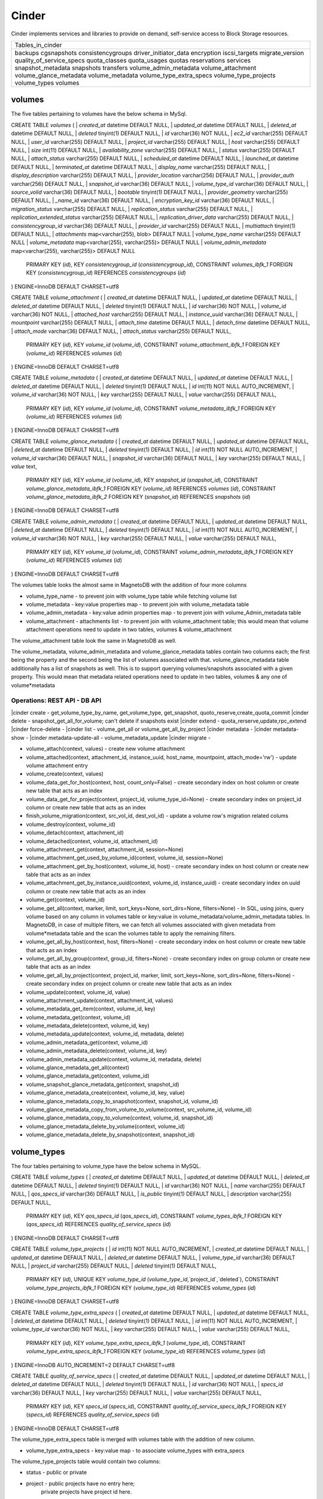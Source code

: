========
Cinder
========

Cinder implements services and libraries to provide on demand,
self-service access to Block Storage resources.

+--------------------------+
| Tables_in_cinder         |
+--------------------------+
| backups                  |
| cgsnapshots              |
| consistencygroups        |
| driver_initiator_data    |
| encryption               |
| iscsi_targets            |
| migrate_version          |
| quality_of_service_specs |
| quota_classes            |
| quota_usages             |
| quotas                   |
| reservations             |
| services                 |
| snapshot_metadata        |
| snapshots                |
| transfers                |
| volume_admin_metadata    |
| volume_attachment        |
| volume_glance_metadata   |
| volume_metadata          |
| volume_type_extra_specs  |
| volume_type_projects     |
| volume_types             |
| volumes                  |
+--------------------------+


volumes
=======

The five tables pertaining to volumes have the below schema in MySql.

CREATE TABLE `volumes` (
|  `created_at` datetime DEFAULT NULL,
|  `updated_at` datetime DEFAULT NULL,
|  `deleted_at` datetime DEFAULT NULL,
|  `deleted` tinyint(1) DEFAULT NULL,
|  `id` varchar(36) NOT NULL,
|  `ec2_id` varchar(255) DEFAULT NULL,
|  `user_id` varchar(255) DEFAULT NULL,
|  `project_id` varchar(255) DEFAULT NULL,
|  `host` varchar(255) DEFAULT NULL,
|  `size` int(11) DEFAULT NULL,
|  `availability_zone` varchar(255) DEFAULT NULL,
|  `status` varchar(255) DEFAULT NULL,
|  `attach_status` varchar(255) DEFAULT NULL,
|  `scheduled_at` datetime DEFAULT NULL,
|  `launched_at` datetime DEFAULT NULL,
|  `terminated_at` datetime DEFAULT NULL,
|  `display_name` varchar(255) DEFAULT NULL,
|  `display_description` varchar(255) DEFAULT NULL,
|  `provider_location` varchar(256) DEFAULT NULL,
|  `provider_auth` varchar(256) DEFAULT NULL,
|  `snapshot_id` varchar(36) DEFAULT NULL,
|  `volume_type_id` varchar(36) DEFAULT NULL,
|  `source_volid` varchar(36) DEFAULT NULL,
|  `bootable` tinyint(1) DEFAULT NULL,
|  `provider_geometry` varchar(255) DEFAULT NULL,
|  `_name_id` varchar(36) DEFAULT NULL,
|  `encryption_key_id` varchar(36) DEFAULT NULL,
|  `migration_status` varchar(255) DEFAULT NULL,
|  `replication_status` varchar(255) DEFAULT NULL,
|  `replication_extended_status` varchar(255) DEFAULT NULL,
|  `replication_driver_data` varchar(255) DEFAULT NULL,
|  `consistencygroup_id` varchar(36) DEFAULT NULL,
|  `provider_id` varchar(255) DEFAULT NULL,
|  `multiattach` tinyint(1) DEFAULT NULL,
|  `attachments` map<varchar(255), blob> DEFAULT NULL
|  `volume_type_name` varchar(255) DEFAULT NULL
|  `volume_metadata` map<varchar(255), varchar(255)> DEFAULT NULL
|  `volume_admin_metadata` map<varchar(255), varchar(255)> DEFAULT NULL
  PRIMARY KEY (`id`),
  KEY `consistencygroup_id` (`consistencygroup_id`),
  CONSTRAINT `volumes_ibfk_1` FOREIGN KEY (`consistencygroup_id`) REFERENCES `consistencygroups` (`id`)
) ENGINE=InnoDB DEFAULT CHARSET=utf8

CREATE TABLE `volume_attachment` (
|  `created_at` datetime DEFAULT NULL,
|  `updated_at` datetime DEFAULT NULL,
|  `deleted_at` datetime DEFAULT NULL,
|  `deleted` tinyint(1) DEFAULT NULL,
|  `id` varchar(36) NOT NULL,
|  `volume_id` varchar(36) NOT NULL,
|  `attached_host` varchar(255) DEFAULT NULL,
|  `instance_uuid` varchar(36) DEFAULT NULL,
|  `mountpoint` varchar(255) DEFAULT NULL,
|  `attach_time` datetime DEFAULT NULL,
|  `detach_time` datetime DEFAULT NULL,
|  `attach_mode` varchar(36) DEFAULT NULL,
|  `attach_status` varchar(255) DEFAULT NULL,
  PRIMARY KEY (`id`),
  KEY `volume_id` (`volume_id`),
  CONSTRAINT `volume_attachment_ibfk_1` FOREIGN KEY (`volume_id`) REFERENCES `volumes` (`id`)
) ENGINE=InnoDB DEFAULT CHARSET=utf8

CREATE TABLE `volume_metadata` (
|  `created_at` datetime DEFAULT NULL,
|  `updated_at` datetime DEFAULT NULL,
|  `deleted_at` datetime DEFAULT NULL,
|  `deleted` tinyint(1) DEFAULT NULL,
|  `id` int(11) NOT NULL AUTO_INCREMENT,
|  `volume_id` varchar(36) NOT NULL,
|  `key` varchar(255) DEFAULT NULL,
|  `value` varchar(255) DEFAULT NULL,
  PRIMARY KEY (`id`),
  KEY `volume_id` (`volume_id`),
  CONSTRAINT `volume_metadata_ibfk_1` FOREIGN KEY (`volume_id`) REFERENCES `volumes` (`id`)
) ENGINE=InnoDB DEFAULT CHARSET=utf8

CREATE TABLE `volume_glance_metadata` (
|  `created_at` datetime DEFAULT NULL,
|  `updated_at` datetime DEFAULT NULL,
|  `deleted_at` datetime DEFAULT NULL,
|  `deleted` tinyint(1) DEFAULT NULL,
|  `id` int(11) NOT NULL AUTO_INCREMENT,
|  `volume_id` varchar(36) DEFAULT NULL,
|  `snapshot_id` varchar(36) DEFAULT NULL,
|  `key` varchar(255) DEFAULT NULL,
|  `value` text,
  PRIMARY KEY (`id`),
  KEY `volume_id` (`volume_id`),
  KEY `snapshot_id` (`snapshot_id`),
  CONSTRAINT `volume_glance_metadata_ibfk_1` FOREIGN KEY (`volume_id`) REFERENCES `volumes` (`id`),
  CONSTRAINT `volume_glance_metadata_ibfk_2` FOREIGN KEY (`snapshot_id`) REFERENCES `snapshots` (`id`)
) ENGINE=InnoDB DEFAULT CHARSET=utf8

CREATE TABLE `volume_admin_metadata` (
|  `created_at` datetime DEFAULT NULL,
|  `updated_at` datetime DEFAULT NULL,
|  `deleted_at` datetime DEFAULT NULL,
|  `deleted` tinyint(1) DEFAULT NULL,
|  `id` int(11) NOT NULL AUTO_INCREMENT,
|  `volume_id` varchar(36) NOT NULL,
|  `key` varchar(255) DEFAULT NULL,
|  `value` varchar(255) DEFAULT NULL,
  PRIMARY KEY (`id`),
  KEY `volume_id` (`volume_id`),
  CONSTRAINT `volume_admin_metadata_ibfk_1` FOREIGN KEY (`volume_id`) REFERENCES `volumes` (`id`)
) ENGINE=InnoDB DEFAULT CHARSET=utf8

The volumes table looks the almost same in MagnetoDB with the addition of four more columns

* volume_type_name - to prevent join with volume_type table while fetching volume list
* volume_metadata - key:value properties map - to prevent join with volume_metadata table 
* volume_admin_metadata - key:value admin properties map - to prevent join with volume_Admin_metadata table
* volume_attachment - attachments list - to prevent join with volume_attachment table; this would mean that volume attachment operations need to update in two tables, volumes & volume_attachment

The volume_attachment table look the same in MagnetoDB as well.

The volume_metadata, volume_admin_metadata and volume_glance_metadata tables contain two columns each; the first being the property and the second being the list of volumes associated with that. volume_glance_metadata table additionally has a list of snapshots as well. This is to support querying volumes/snapshots associated with a given property. This would mean that metadata related operations need to update in two tables, volumes & any one of volume*metadata

Operations: REST API - DB API
-----------------------------

|cinder create - get_volume_type_by_name, get_volume_type, get_snapshot, quoto_reserve,create_quota_commit
|cinder delete - snapshot_get_all_for_volume; can't delete if snapshots exist
|cinder extend - quota_rerserve,update,rpc_extend 
|cinder force-delete - 
|cinder list - volume_get_all or volume_get_all_by_project
|cinder metadata - 
|cinder metadata-show - 
|cinder metadata-update-all - volume_metadata_update
|cinder migrate - 

* volume_attach(context, values) - create new volume attachment

* volume_attached(context, attachment_id, instance_uuid, host_name, mountpoint, attach_mode='rw') - update volume attachment entry

* volume_create(context, values)

* volume_data_get_for_host(context, host, count_only=False) - create secondary index on host column or create new table that acts as an index

* volume_data_get_for_project(context, project_id, volume_type_id=None) - create secondary index on project_id column or create new table  that acts as an index

* finish_volume_migration(context, src_vol_id, dest_vol_id) - update a volume row's migration related colums

* volume_destroy(context, volume_id)

* volume_detach(context, attachment_id)

* volume_detached(context, volume_id, attachment_id)

* volume_attachment_get(context, attachment_id, session=None)

* volume_attachment_get_used_by_volume_id(context, volume_id, session=None)

* volume_attachment_get_by_host(context, volume_id, host) - create secondary index on host column or create new table  that acts as an index

* volume_attachment_get_by_instance_uuid(context, volume_id, instance_uuid) - create secondary index on uuid column or create new table that acts as an index

* volume_get(context, volume_id)

* volume_get_all(context, marker, limit, sort_keys=None, sort_dirs=None, filters=None) - In SQL, using joins, query volume based on any column in volumes table or key:value in volume_metadata/volume_admin_metadata tables. In MagnetoDB, in case of multiple filters, we can fetch all volumes associated with given metadata from volume*metadata table and the scan the volumes table to apply the remaining filters.

* volume_get_all_by_host(context, host, filters=None) - create secondary index on host column or create new table  that acts as an index

* volume_get_all_by_group(context, group_id, filters=None) - create secondary index on group column or create new table  that acts as an index

* volume_get_all_by_project(context, project_id, marker, limit, sort_keys=None, sort_dirs=None, filters=None) - create secondary index on project column or create new table  that acts as an index

* volume_update(context, volume_id, value)

* volume_attachment_update(context, attachment_id, values)

* volume_metadata_get_item(context, volume_id, key)

* volume_metadata_get(context, volume_id)

* volume_metadata_delete(context, volume_id, key)

* volume_metadata_update(context, volume_id, metadata, delete)

* volume_admin_metadata_get(context, volume_id)

* volume_admin_metadata_delete(context, volume_id, key)

* volume_admin_metadata_update(context, volume_id, metadata, delete)

* volume_glance_metadata_get_all(context)

* volume_glance_metadata_get(context, volume_id)

* volume_snapshot_glance_metadata_get(context, snapshot_id)

* volume_glance_metadata_create(context, volume_id, key, value)

* volume_glance_metadata_copy_to_snapshot(context, snapshot_id, volume_id)

* volume_glance_metadata_copy_from_volume_to_volume(context, src_volume_id, volume_id)

* volume_glance_metadata_copy_to_volume(context, volume_id, snapshot_id)

* volume_glance_metadata_delete_by_volume(context, volume_id)

* volume_glance_metadata_delete_by_snapshot(context, snapshot_id)


volume_types
============

The four tables pertaining to volume_type have the below schema in MySQL.

CREATE TABLE `volume_types` (
|  `created_at` datetime DEFAULT NULL,
|  `updated_at` datetime DEFAULT NULL,
|  `deleted_at` datetime DEFAULT NULL,
|  `deleted` tinyint(1) DEFAULT NULL,
|  `id` varchar(36) NOT NULL,
|  `name` varchar(255) DEFAULT NULL,
|  `qos_specs_id` varchar(36) DEFAULT NULL,
|  `is_public` tinyint(1) DEFAULT NULL,
|  `description` varchar(255) DEFAULT NULL,
  PRIMARY KEY (`id`),
  KEY `qos_specs_id` (`qos_specs_id`),
  CONSTRAINT `volume_types_ibfk_1` FOREIGN KEY (`qos_specs_id`) REFERENCES `quality_of_service_specs` (`id`)
) ENGINE=InnoDB DEFAULT CHARSET=utf8

CREATE TABLE `volume_type_projects` (
|  `id` int(11) NOT NULL AUTO_INCREMENT,
|  `created_at` datetime DEFAULT NULL,
|  `updated_at` datetime DEFAULT NULL,
|  `deleted_at` datetime DEFAULT NULL,
|  `volume_type_id` varchar(36) DEFAULT NULL,
|  `project_id` varchar(255) DEFAULT NULL,
|  `deleted` tinyint(1) DEFAULT NULL,
  PRIMARY KEY (`id`),
  UNIQUE KEY `volume_type_id` (`volume_type_id`,`project_id`,`deleted`),
  CONSTRAINT `volume_type_projects_ibfk_1` FOREIGN KEY (`volume_type_id`) REFERENCES `volume_types` (`id`)
) ENGINE=InnoDB DEFAULT CHARSET=utf8

CREATE TABLE `volume_type_extra_specs` (
|  `created_at` datetime DEFAULT NULL,
|  `updated_at` datetime DEFAULT NULL,
|  `deleted_at` datetime DEFAULT NULL,
|  `deleted` tinyint(1) DEFAULT NULL,
|  `id` int(11) NOT NULL AUTO_INCREMENT,
|  `volume_type_id` varchar(36) NOT NULL,
|  `key` varchar(255) DEFAULT NULL,
|  `value` varchar(255) DEFAULT NULL,
  PRIMARY KEY (`id`),
  KEY `volume_type_extra_specs_ibfk_1` (`volume_type_id`),
  CONSTRAINT `volume_type_extra_specs_ibfk_1` FOREIGN KEY (`volume_type_id`) REFERENCES `volume_types` (`id`)
) ENGINE=InnoDB AUTO_INCREMENT=2 DEFAULT CHARSET=utf8

CREATE TABLE `quality_of_service_specs` (
|  `created_at` datetime DEFAULT NULL,
|  `updated_at` datetime DEFAULT NULL,
|  `deleted_at` datetime DEFAULT NULL,
|  `deleted` tinyint(1) DEFAULT NULL,
|  `id` varchar(36) NOT NULL,
|  `specs_id` varchar(36) DEFAULT NULL,
|  `key` varchar(255) DEFAULT NULL,
|  `value` varchar(255) DEFAULT NULL,
  PRIMARY KEY (`id`),
  KEY `specs_id` (`specs_id`),
  CONSTRAINT `quality_of_service_specs_ibfk_1` FOREIGN KEY (`specs_id`) REFERENCES `quality_of_service_specs` (`id`)
) ENGINE=InnoDB DEFAULT CHARSET=utf8


The volume_type_extra_specs table is merged with volumes table with the addition of new column.

* volume_type_extra_specs - key:value map - to associate volume_types with extra_specs 

The volume_type_projects table would contain two columns:

* status - public or private
* project - public projects have no entry here;
            private projects have project id here.
this table supports querying volume_types by status 'public' or by a given project id.

The quality_of_service_specs table in MagnetoDB shall have three columns uuid, name and map of specs. To support the query to fetch all volume_types associated with a given qos_spec, we can either create a secondary index on qos_specs_id column in volume_types table or add a new column 'volume_types' in quality_of_service_specs tables that contains a list of associated volume_types.

Operations
----------

* volume_type_create(context, values, projects=None)

* volume_type_update(context, volume_type_id, values)

* volume_type_get_all(context, inactive=False, filters=None) - supported filter 'is_public'; 

* volume_type_get(context, id, inactive=False, expected_fields=None)

* volume_type_get_by_name(context, name)

* volume_types_get_by_name_or_id(context, volume_type_list)

* volume_type_qos_associations_get(context, qos_specs_id, inactive=False) - get all volumes associated with a qos spec

* volume_type_qos_associate(context, type_id, qos_specs_id)

* volume_type_qos_disassociate(context, qos_specs_id, type_id)

* volume_type_qos_disassociate_all(context, qos_specs_id)

* volume_type_qos_specs_get(context, type_id) - get the qos spec associated with a volume_type

* volume_type_destroy(context, id)

* volume_type_access_get_all(context, type_id) - get all projects in which the given volume_type is exposed

* volume_type_access_add(context, type_id, project_id)

* volume_type_access_remove(context, type_id, project_id)

* volume_type_extra_specs_get(context, volume_type_id)

* volume_type_extra_specs_delete(context, volume_type_id, key)

* volume_type_extra_specs_update_or_create(context, volume_type_id, specs)

* qos_specs_create(context, values)

* qos_specs_get(context, qos_specs_id, inactive=False)

* qos_specs_get_all(context, inactive=False, filters=None)

* qos_specs_get_by_name(context, name, inactive=False) - create secondary index on name column or create new table  that acts as an index

* qos_specs_associations_get(context, qos_specs_id) - get all volume_types associated with the given qos_specs_id

* qos_specs_associate(context, qos_specs_id, type_id)

* qos_specs_disassociate(context, qos_specs_id, type_id)

* qos_specs_disassociate_all(context, qos_specs_id)

* qos_specs_item_delete(context, qos_specs_id, key)

* qos_specs_delete(context, qos_specs_id)

* qos_specs_update(context, qos_specs_id, specs)
 

snapshots
=========

The two tables associated with snapshots have the below schema in MySQL.

CREATE TABLE `snapshots` (
|  `created_at` datetime DEFAULT NULL,
|  `updated_at` datetime DEFAULT NULL,
|  `deleted_at` datetime DEFAULT NULL,
|  `deleted` tinyint(1) DEFAULT NULL,
|  `id` varchar(36) NOT NULL,
|  `volume_id` varchar(36) NOT NULL,
|  `user_id` varchar(255) DEFAULT NULL,
|  `project_id` varchar(255) DEFAULT NULL,
|  `status` varchar(255) DEFAULT NULL,
|  `progress` varchar(255) DEFAULT NULL,
|  `volume_size` int(11) DEFAULT NULL,
|  `scheduled_at` datetime DEFAULT NULL,
|  `display_name` varchar(255) DEFAULT NULL,
|  `display_description` varchar(255) DEFAULT NULL,
|  `provider_location` varchar(255) DEFAULT NULL,
|  `encryption_key_id` varchar(36) DEFAULT NULL,
|  `volume_type_id` varchar(36) DEFAULT NULL,
|  `cgsnapshot_id` varchar(36) DEFAULT NULL,
|  `provider_id` varchar(255) DEFAULT NULL,
  PRIMARY KEY (`id`),
  KEY `snapshots_volume_id_fkey` (`volume_id`),
  KEY `cgsnapshot_id` (`cgsnapshot_id`),
  CONSTRAINT `snapshots_ibfk_1` FOREIGN KEY (`cgsnapshot_id`) REFERENCES `cgsnapshots` (`id`),
  CONSTRAINT `snapshots_volume_id_fkey` FOREIGN KEY (`volume_id`) REFERENCES `volumes` (`id`)
) ENGINE=InnoDB DEFAULT CHARSET=utf8

CREATE TABLE `snapshot_metadata` (
|  `created_at` datetime DEFAULT NULL,
|  `updated_at` datetime DEFAULT NULL,
|  `deleted_at` datetime DEFAULT NULL,
|  `deleted` tinyint(1) DEFAULT NULL,
|  `id` int(11) NOT NULL AUTO_INCREMENT,
|  `snapshot_id` varchar(36) NOT NULL,
|  `key` varchar(255) DEFAULT NULL,
|  `value` varchar(255) DEFAULT NULL,
  PRIMARY KEY (`id`),
  KEY `snapshot_id` (`snapshot_id`),
  CONSTRAINT `snapshot_metadata_ibfk_1` FOREIGN KEY (`snapshot_id`) REFERENCES `snapshots` (`id`)
) ENGINE=InnoDB DEFAULT CHARSET=utf8

The snapshot_metadata table is merged with snapshots table with the addition of new column.

* snapshot_metadata - key:value properties map

Operations
----------

* snapshot_create(context, values)

* snapshot_destroy(context, snapshot_id)

* snapshot_get(context, snapshot_id)

* snapshot_get_all(context)

* snapshot_get_all_for_volume(context, volume_id) - create secondary index on volume column or create new table  that acts as an index

* snapshot_get_all_for_cgsnapshot(context, cgsnapshot_id) - create secondary index on cgsnapshot column or create new table  that acts as an index

* snapshot_get_all_by_project(context, project_id) - create secondary index on project column or create new table  that acts as an index

* snapshot_data_get_for_project(context, project_id, volume_type_id=None)

* snapshot_update(context, snapshot_id, values)

* snapshot_metadata_get(context, snapshot_id)

* snapshot_metadata_delete(context, snapshot_id, key)

* snapshot_metadata_update(context, snapshot_id, metadata, delete)



consistencygroups
=================

The two tables associated with snapshots have the below schema in MySQL.

CREATE TABLE `consistencygroups` (
|  `created_at` datetime DEFAULT NULL,
|  `updated_at` datetime DEFAULT NULL,
|  `deleted_at` datetime DEFAULT NULL,
|  `deleted` tinyint(1) DEFAULT NULL,
|  `id` varchar(36) NOT NULL,
|  `user_id` varchar(255) DEFAULT NULL,
|  `project_id` varchar(255) DEFAULT NULL,
|  `host` varchar(255) DEFAULT NULL,
|  `availability_zone` varchar(255) DEFAULT NULL,
|  `name` varchar(255) DEFAULT NULL,
|  `description` varchar(255) DEFAULT NULL,
|  `volume_type_id` varchar(255) DEFAULT NULL,
|  `status` varchar(255) DEFAULT NULL,
|  `cgsnapshot_id` varchar(36) DEFAULT NULL,
  PRIMARY KEY (`id`)
) ENGINE=InnoDB DEFAULT CHARSET=utf8

CREATE TABLE `cgsnapshots` (
|  `created_at` datetime DEFAULT NULL,
|  `updated_at` datetime DEFAULT NULL,
|  `deleted_at` datetime DEFAULT NULL,
|  `deleted` tinyint(1) DEFAULT NULL,
|  `id` varchar(36) NOT NULL,
|  `consistencygroup_id` varchar(36) NOT NULL,
|  `user_id` varchar(255) DEFAULT NULL,
|  `project_id` varchar(255) DEFAULT NULL,
|  `name` varchar(255) DEFAULT NULL,
|  `description` varchar(255) DEFAULT NULL,
|  `status` varchar(255) DEFAULT NULL,
  PRIMARY KEY (`id`),
  KEY `consistencygroup_id` (`consistencygroup_id`),
  CONSTRAINT `cgsnapshots_ibfk_1` FOREIGN KEY (`consistencygroup_id`) REFERENCES `consistencygroups` (`id`)
) ENGINE=InnoDB DEFAULT CHARSET=utf8

These two tables look the same in MagnetoDB as well. 

Operations
----------

* consistencygroup_data_get_for_project(context, project_id) - create secondary index on project column or create new table  that acts as an index

* consistencygroup_get(context, consistencygroup_id)

* consistencygroup_get_all(context)

* consistencygroup_get_all_by_project(context, project_id)

* consistencygroup_create(context, values)

* consistencygroup_update(context, consistencygroup_id, values)

* consistencygroup_destroy(context, consistencygroup_id)

* cgsnapshot_get(context, cgsnapshot_id)

* cgsnapshot_get_all(context)

* cgsnapshot_get_all_by_group(context, group_id) - create secondary index on group column or create new table  that acts as an index

* cgsnapshot_get_all_by_project(context, project_id) - create secondary index on project column or create new table  that acts as an index

* cgsnapshot_create(context, values)

* cgsnapshot_update(context, cgsnapshot_id, values)

* cgsnapshot_destroy(context, cgsnapshot_id)


quotas
======

The four tables associated with quotas have the below schema in MySQL:

CREATE TABLE `quotas` (
|  `id` int(11) NOT NULL AUTO_INCREMENT,
|  `created_at` datetime DEFAULT NULL,
|  `updated_at` datetime DEFAULT NULL,
|  `deleted_at` datetime DEFAULT NULL,
|  `deleted` tinyint(1) DEFAULT NULL,
|  `project_id` varchar(255) DEFAULT NULL,
|  `resource` varchar(255) NOT NULL,
|  `hard_limit` int(11) DEFAULT NULL,
  PRIMARY KEY (`id`)
) ENGINE=InnoDB DEFAULT CHARSET=utf8

CREATE TABLE `quota_classes` (
|  `created_at` datetime DEFAULT NULL,
|  `updated_at` datetime DEFAULT NULL,
|  `deleted_at` datetime DEFAULT NULL,
|  `deleted` tinyint(1) DEFAULT NULL,
|  `id` int(11) NOT NULL AUTO_INCREMENT,
|  `class_name` varchar(255) DEFAULT NULL,
|  `resource` varchar(255) DEFAULT NULL,
|  `hard_limit` int(11) DEFAULT NULL,
  PRIMARY KEY (`id`),
  KEY `ix_quota_classes_class_name` (`class_name`)
) ENGINE=InnoDB AUTO_INCREMENT=5 DEFAULT CHARSET=utf8

CREATE TABLE `quota_usages` (
|  `created_at` datetime DEFAULT NULL,
|  `updated_at` datetime DEFAULT NULL,
|  `deleted_at` datetime DEFAULT NULL,
|  `deleted` tinyint(1) DEFAULT NULL,
|  `id` int(11) NOT NULL AUTO_INCREMENT,
|  `project_id` varchar(255) DEFAULT NULL,
|  `resource` varchar(255) DEFAULT NULL,
|  `in_use` int(11) NOT NULL,
|  `reserved` int(11) NOT NULL,
|  `until_refresh` int(11) DEFAULT NULL,
  PRIMARY KEY (`id`),
  KEY `ix_quota_usages_project_id` (`project_id`)
) ENGINE=InnoDB AUTO_INCREMENT=5 DEFAULT CHARSET=utf8

CREATE TABLE `reservations` (
|  `created_at` datetime DEFAULT NULL,
|  `updated_at` datetime DEFAULT NULL,
|  `deleted_at` datetime DEFAULT NULL,
|  `deleted` tinyint(1) DEFAULT NULL,
|  `id` int(11) NOT NULL AUTO_INCREMENT,
|  `uuid` varchar(36) NOT NULL,
|  `usage_id` int(11) NOT NULL,
|  `project_id` varchar(255) DEFAULT NULL,
|  `resource` varchar(255) DEFAULT NULL,
|  `delta` int(11) NOT NULL,
|  `expire` datetime DEFAULT NULL,
  PRIMARY KEY (`id`),
  KEY `usage_id` (`usage_id`),
  KEY `ix_reservations_project_id` (`project_id`),
  KEY `reservations_deleted_expire_idx` (`deleted`,`expire`),
  CONSTRAINT `reservations_ibfk_1` FOREIGN KEY (`usage_id`) REFERENCES `quota_usages` (`id`)
) ENGINE=InnoDB AUTO_INCREMENT=5 DEFAULT CHARSET=utf8

These four tables have the same schema in MagnetoDB as well.

Operations
----------

* quota_get(context, project_id, resource)

* quota_get_all_by_project(context, project_id) - create secondary index on project column or create new table  that acts as an index

* quota_create(context, project_id, resource, limit)

* quota_update(context, project_id, resource, limit)

* quota_destroy(context, project_id, resource)

* quota_class_get(context, class_name, resource)

* quota_class_get_default(context) - query.filter_by(class_name=_DEFAULT_QUOTA_NAME) - create secondary index on quota_class column or create new table  that acts as an index

* quota_class_get_all_by_name(context, class_name)

* quota_class_create(context, class_name, resource, limit)

* quota_class_update(context, class_name, resource, limit)

* quota_class_destroy(context, class_name, resource)

* quota_class_destroy_all_by_name(context, class_name)

* quota_usage_get(context, project_id, resource)

* quota_usage_get_all_by_project(context, project_id) - create secondary index on project column or create new table  that acts as an index

* quota_reserve(context, resources, quotas, deltas, expire, until_refresh, max_age, project_id=None)

* quota_destroy_all_by_project(context, project_id)

* reservation_commit(context, reservations, project_id=None) - update a reservation entry

* reservation_rollback(context, reservations, project_id=None) - update a reservation entry

* reservation_expire(context) - update a reservation entry


Rest
====
The remaining seven tables have the same schema in MagnetoDB as well:
backups, driver_initiator_data, encryption, iscsi_targets, migrate_version, services, transfers
